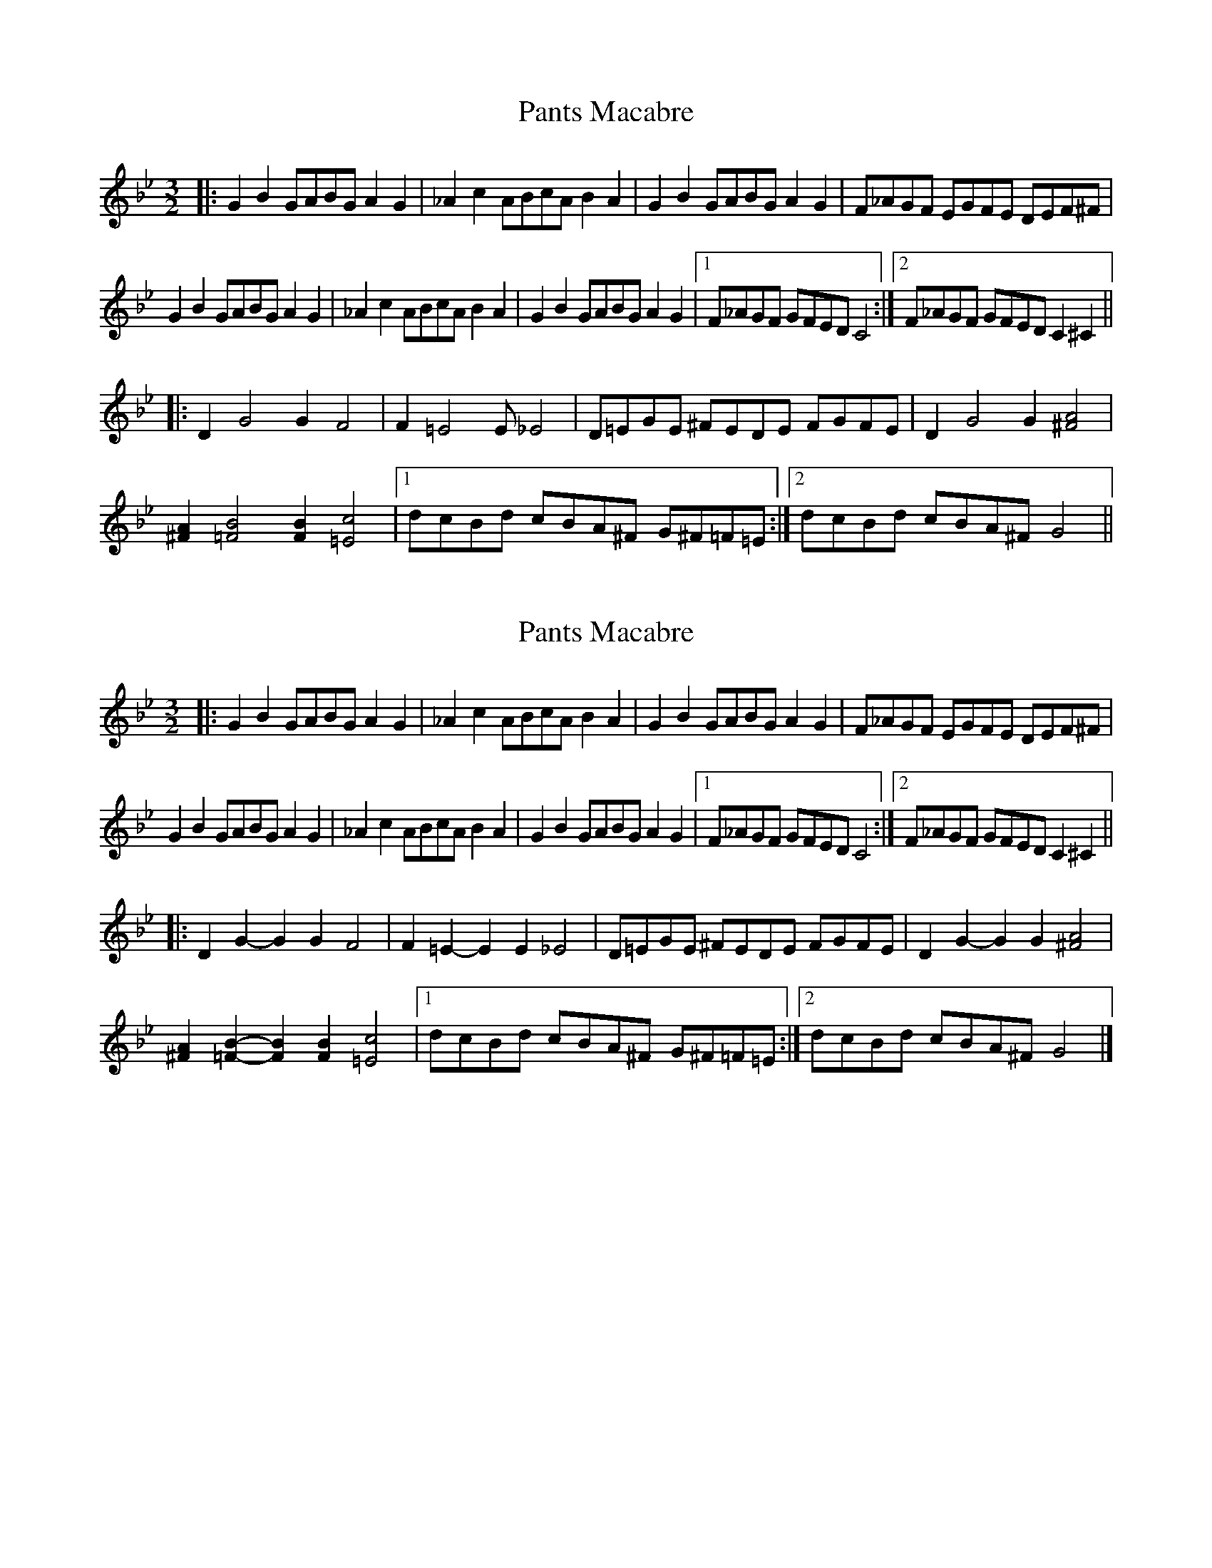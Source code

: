 X: 1
T: Pants Macabre
Z: hypochondriac
S: https://thesession.org/tunes/7411#setting7411
R: three-two
M: 3/2
L: 1/8
K: Gmin
|: G2B2 GABG A2G2 | _A2c2 ABcA B2A2 |G2B2 GABG A2G2 | F_AGF EGFE DEF^F |
G2B2 GABG A2G2 | _A2c2 ABcA B2A2 |G2B2 GABG A2G2 |1 F_AGF GFED C4 :|2 F_AGF GFED C2^C2 ||
|: D2G4 G2F4 | F2=E4 2E_E4 | D=EGE ^FEDE FGFE | D2G4 G2[^F4A4] |
[^F2A2][=F4B4] [F2B2][=E4c4] |1 dcBd cBA^F G^F=F=E :|2 dcBd cBA^F G4 ||
X: 2
T: Pants Macabre
Z: ceolachan
S: https://thesession.org/tunes/7411#setting18900
R: three-two
M: 3/2
L: 1/8
K: Gmin
|: G2 B2 GABG A2 G2 | _A2 c2 ABcA B2 A2 |\
G2 B2 GABG A2 G2 | F_AGF EGFE DEF^F |
G2 B2 GABG A2 G2 | _A2 c2 ABcA B2 A2 |\
G2B2 GABG A2G2 |[1 F_AGF GFED C4 :|[2 F_AGF GFED C2^C2 ||
|: D2G2- G2G2 F4 | F2=E2- E2E2 _E4 |\
D=EGE ^FEDE FGFE | D2G2- G2G2 [^F4A4] |
[^F2A2][=F2B2]- [F2B2][F2B2] [=E4c4] |[1 dcBd cBA^F G^F=F=E :|[2 dcBd cBA^F G4 |]
